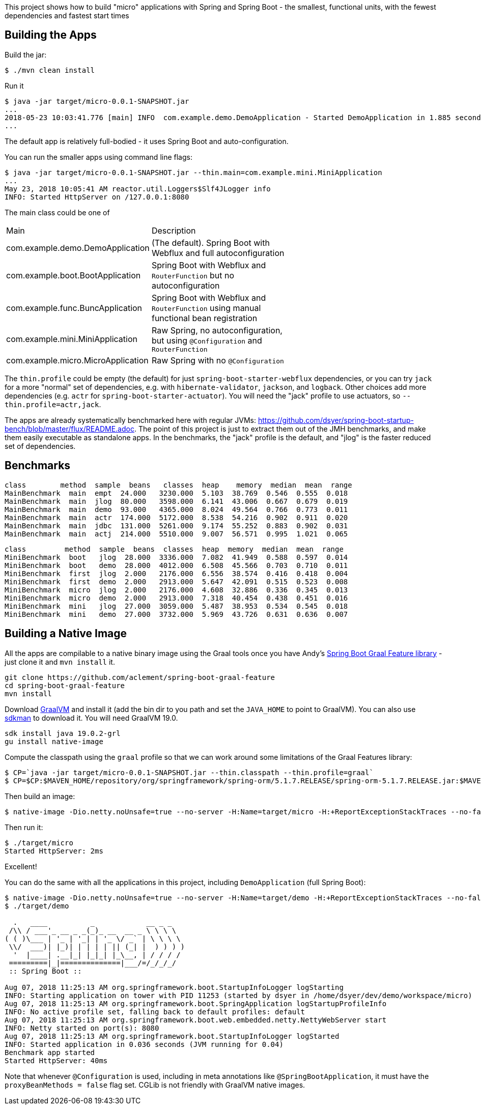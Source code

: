 [.lead]
This project shows how to build "micro" applications with Spring and Spring Boot - the smallest, functional units, with the fewest dependencies and fastest start times

== Building the Apps

Build the jar:

```
$ ./mvn clean install
```

Run it

```
$ java -jar target/micro-0.0.1-SNAPSHOT.jar 
...
2018-05-23 10:03:41.776 [main] INFO  com.example.demo.DemoApplication - Started DemoApplication in 1.885 seconds (JVM running for 3.769)
...
```

The default app is relatively full-bodied - it uses Spring Boot and auto-configuration.

You can run the smaller apps using command line flags:

```
$ java -jar target/micro-0.0.1-SNAPSHOT.jar --thin.main=com.example.mini.MiniApplication
...
May 23, 2018 10:05:41 AM reactor.util.Loggers$Slf4JLogger info
INFO: Started HttpServer on /127.0.0.1:8080
```

The main class could be one of 

|===
| Main                               | Description |
| com.example.demo.DemoApplication   | (The default). Spring Boot with Webflux and full autoconfiguration |
| com.example.boot.BootApplication   | Spring Boot with Webflux and `RouterFunction` but no autoconfiguration |
| com.example.func.BuncApplication   | Spring Boot with Webflux and `RouterFunction` using manual functional bean registration |
| com.example.mini.MiniApplication   | Raw Spring, no autoconfiguration, but using `@Configuration` and `RouterFunction` |
| com.example.micro.MicroApplication | Raw Spring with no `@Configuration`       |

|===

The `thin.profile` could be empty (the default) for just `spring-boot-starter-webflux` dependencies, or you can try `jack` for a more "normal" set of dependencies, e.g. with `hibernate-validator`, `jackson`, and `logback`. Other choices add more dependencies (e.g. `actr` for `spring-boot-starter-actuator`). You will need the "jack" profile to use actuators, so `--thin.profile=actr,jack`.

The apps are already systematically benchmarked here with regular JVMs: https://github.com/dsyer/spring-boot-startup-bench/blob/master/flux/README.adoc. The point of this project is just to extract them out of the JMH benchmarks, and make them easily executable as standalone apps. In the benchmarks, the "jack" profile is the default, and "jlog" is the faster reduced set of dependencies.

== Benchmarks

```
class        method  sample  beans   classes  heap    memory  median  mean  range
MainBenchmark  main  empt  24.000   3230.000  5.103  38.769  0.546  0.555  0.018
MainBenchmark  main  jlog  80.000   3598.000  6.141  43.006  0.667  0.679  0.019
MainBenchmark  main  demo  93.000   4365.000  8.024  49.564  0.766  0.773  0.011
MainBenchmark  main  actr  174.000  5172.000  8.538  54.216  0.902  0.911  0.020
MainBenchmark  main  jdbc  131.000  5261.000  9.174  55.252  0.883  0.902  0.031
MainBenchmark  main  actj  214.000  5510.000  9.007  56.571  0.995  1.021  0.065
```

```
class         method  sample  beans  classes  heap  memory  median  mean  range
MiniBenchmark  boot   jlog  28.000  3336.000  7.082  41.949  0.588  0.597  0.014
MiniBenchmark  boot   demo  28.000  4012.000  6.508  45.566  0.703  0.710  0.011
MiniBenchmark  first  jlog  2.000   2176.000  6.556  38.574  0.416  0.418  0.004
MiniBenchmark  first  demo  2.000   2913.000  5.647  42.091  0.515  0.523  0.008
MiniBenchmark  micro  jlog  2.000   2176.000  4.608  32.886  0.336  0.345  0.013
MiniBenchmark  micro  demo  2.000   2913.000  7.318  40.454  0.438  0.451  0.016
MiniBenchmark  mini   jlog  27.000  3059.000  5.487  38.953  0.534  0.545  0.018
MiniBenchmark  mini   demo  27.000  3732.000  5.969  43.726  0.631  0.636  0.007
```

== Building a Native Image

All the apps are compilable to a native binary image using the Graal tools once you have Andy's https://github.com/aclement/spring-boot-graal-feature[Spring Boot Graal Feature library] - just clone it and `mvn install` it.

```
git clone https://github.com/aclement/spring-boot-graal-feature 
cd spring-boot-graal-feature 
mvn install
```

Download https://github.com/oracle/graal/releases[GraalVM] and install it (add the bin dir to you path and set the `JAVA_HOME` to point to GraalVM). You can also use https://sdkman.io/[sdkman] to download it. You will need GraalVM 19.0.

```
sdk install java 19.0.2-grl
gu install native-image
```

Compute the classpath using the `graal` profile so that we can work around some limitations of the Graal Features library:


```
$ CP=`java -jar target/micro-0.0.1-SNAPSHOT.jar --thin.classpath --thin.profile=graal`
$ CP=$CP:$MAVEN_HOME/repository/org/springframework/spring-orm/5.1.7.RELEASE/spring-orm-5.1.7.RELEASE.jar:$MAVEN_HOME/repository/org/springframework/spring-jdbc/5.1.7.RELEASE/spring-jdbc-5.1.7.RELEASE.jar:$MAVEN_HOME/repository/javax/persistence/javax.persistence-api/2.2/javax.persistence-api-2.2.jar
```

Then build an image:

```
$ native-image -Dio.netty.noUnsafe=true --no-server -H:Name=target/micro -H:+ReportExceptionStackTraces --no-fallback --allow-incomplete-classpath --report-unsupported-elements-at-runtime -cp target/classes:$CP:${HOME}/.m2/repository/org/springframework/spring-boot-graal-feature/0.5.0.BUILD-SNAPSHOT/spring-boot-graal-feature-0.5.0.BUILD-SNAPSHOT.jar com.example.micro.MicroApplication
```

Then run it:

```
$ ./target/micro 
Started HttpServer: 2ms
```

Excellent!

You can do the same with all the applications in this project, including `DemoApplication` (full Spring Boot):

```
$ native-image -Dio.netty.noUnsafe=true --no-server -H:Name=target/demo -H:+ReportExceptionStackTraces --no-fallback --allow-incomplete-classpath --report-unsupported-elements-at-runtime -cp target/classes:$CP:${HOME}/.m2/repository/org/springframework/spring-boot-graal-feature/0.5.0.BUILD-SNAPSHOT/spring-boot-graal-feature-0.5.0.BUILD-SNAPSHOT.jar com.example.demo.DemoApplication
$ ./target/demo

  .   ____          _            __ _ _
 /\\ / ___'_ __ _ _(_)_ __  __ _ \ \ \ \
( ( )\___ | '_ | '_| | '_ \/ _` | \ \ \ \
 \\/  ___)| |_)| | | | | || (_| |  ) ) ) )
  '  |____| .__|_| |_|_| |_\__, | / / / /
 =========|_|==============|___/=/_/_/_/
 :: Spring Boot ::                        

Aug 07, 2018 11:25:13 AM org.springframework.boot.StartupInfoLogger logStarting
INFO: Starting application on tower with PID 11253 (started by dsyer in /home/dsyer/dev/demo/workspace/micro)
Aug 07, 2018 11:25:13 AM org.springframework.boot.SpringApplication logStartupProfileInfo
INFO: No active profile set, falling back to default profiles: default
Aug 07, 2018 11:25:13 AM org.springframework.boot.web.embedded.netty.NettyWebServer start
INFO: Netty started on port(s): 8080
Aug 07, 2018 11:25:13 AM org.springframework.boot.StartupInfoLogger logStarted
INFO: Started application in 0.036 seconds (JVM running for 0.04)
Benchmark app started
Started HttpServer: 40ms
```

Note that whenever `@Configuration` is used, including in meta annotations like `@SpringBootApplication`, it must have the `proxyBeanMethods = false` flag set. CGLib is not friendly with GraalVM native images.

